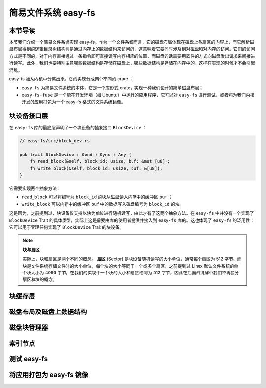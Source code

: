 简易文件系统 easy-fs
=======================================

本节导读
---------------------------------------

本节我们介绍一个简易文件系统实现 easy-fs。作为一个文件系统而言，它的磁盘布局体现在磁盘上各扇区的内容上，而它解析磁盘布局得到的逻辑目录树结构则是通过内存上的数据结构来访问的，这意味着它要同时涉及到对磁盘和对内存的访问。它们的访问方式是不同的，对于内存直接通过一条指令即可直接读写内存相应的位置，而磁盘的话需要用软件的方式向磁盘发出请求来间接进行读写。此外，我们也要特别注意哪些数据结构是存储在磁盘上，哪些数据结构是存储在内存中的，这样在实现的时候才不会引起混乱。

easy-fs 被从内核中分离出来，它的实现分成两个不同的 crate ：

- ``easy-fs`` 为简易文件系统的本体，它是一个库形式 crate，实现一种我们设计的简单磁盘布局；
- ``easy-fs-fuse`` 是一个能在开发环境（如 Ubuntu）中运行的应用程序，它可以对 ``easy-fs`` 进行测试，或者将为我们内核开发的应用打包为一个 easy-fs 格式的文件系统镜像。

块设备接口层
---------------------------------------

在 ``easy-fs`` 库的最底层声明了一个块设备的抽象接口 ``BlockDevice`` ：

.. code-block:: rust

    // easy-fs/src/block_dev.rs

    pub trait BlockDevice : Send + Sync + Any {
        fn read_block(&self, block_id: usize, buf: &mut [u8]);
        fn write_block(&self, block_id: usize, buf: &[u8]);
    }

它需要实现两个抽象方法：

- ``read_block`` 可以将编号为 ``block_id`` 的块从磁盘读入内存中的缓冲区 ``buf`` ；
- ``write_block`` 可以内存中的缓冲区 ``buf`` 中的数据写入磁盘编号为 ``block_id`` 的块。

这是因为，之前提到过，块设备仅支持以块为单位进行随机读写，由此才有了这两个抽象方法。在 ``easy-fs`` 中并没有一个实现了 ``BlockDevice`` Trait 的具体类型，实际上这是需要由库的使用者提供并接入到 ``easy-fs`` 库的。这也体现了 ``easy-fs`` 的泛用性：它可以用于管理任何实现了 ``BlockDevice`` Trait 的块设备。

.. note::

    **块与扇区**

    实际上，块和扇区是两个不同的概念。 **扇区** (Sector) 是块设备随机读写的大小单位，通常每个扇区为 512 字节。而块是文件系统存储文件时的大小单位，每个块的大小等同于一个或多个扇区。之前提到过 Linux 默认文件系统的单个块大小为 4096 字节。在我们的实现中一个块的大小和扇区相同为 512 字节，因此在后面的讲解中我们不再区分扇区和块的概念。

块缓存层
---------------------------------------

磁盘布局及磁盘上数据结构
---------------------------------------

磁盘块管理器
---------------------------------------

索引节点
---------------------------------------

测试 easy-fs
---------------------------------------

将应用打包为 easy-fs 镜像
---------------------------------------

